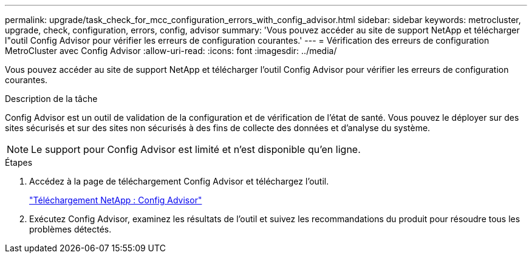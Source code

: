 ---
permalink: upgrade/task_check_for_mcc_configuration_errors_with_config_advisor.html 
sidebar: sidebar 
keywords: metrocluster, upgrade, check, configuration, errors, config, advisor 
summary: 'Vous pouvez accéder au site de support NetApp et télécharger l"outil Config Advisor pour vérifier les erreurs de configuration courantes.' 
---
= Vérification des erreurs de configuration MetroCluster avec Config Advisor
:allow-uri-read: 
:icons: font
:imagesdir: ../media/


[role="lead"]
Vous pouvez accéder au site de support NetApp et télécharger l'outil Config Advisor pour vérifier les erreurs de configuration courantes.

.Description de la tâche
Config Advisor est un outil de validation de la configuration et de vérification de l'état de santé. Vous pouvez le déployer sur des sites sécurisés et sur des sites non sécurisés à des fins de collecte des données et d'analyse du système.


NOTE: Le support pour Config Advisor est limité et n'est disponible qu'en ligne.

.Étapes
. Accédez à la page de téléchargement Config Advisor et téléchargez l'outil.
+
https://mysupport.netapp.com/site/tools/tool-eula/activeiq-configadvisor["Téléchargement NetApp : Config Advisor"]

. Exécutez Config Advisor, examinez les résultats de l'outil et suivez les recommandations du produit pour résoudre tous les problèmes détectés.

